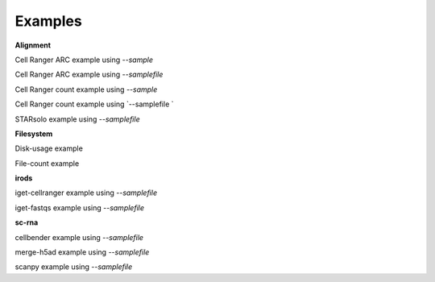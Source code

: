 .. _examples:

Examples
========


.. code-block:: shell
   :caption: Input

   solosis-cli


.. code-block:: shell
   :caption: Expected Output

   Usage: solosis-cli [OPTIONS] COMMAND [ARGS]...

    Command line utility for the Cellular Genetics programme at the Wellcome
    Sanger Institute

   Options:
    --version  Show the version and exit.
    --help     Show this message and exit.

   Commands:
    alignment   Commands for running alignment tools.
    filesystem  Commands for file and directory operations.
    irods       Commands for working with iRODS.
    ncl-bsu     Commands for Newcastle University BSU.
    sc-rna      Commands for single-cell RNA-seq workflows.


**Alignment**

Cell Ranger ARC example using `--sample`

.. code-block:: shell
   :caption: Input

   solosis-cli alignment cellranger-arc --sample HCA_rFSKI14910984 --libraries /lustre/scratch126/cellgen/team298/lg28/irods_test/libARC.csv 


.. code-block:: shell
   :caption: Expected Output

      SOLOSIS    ~  version 0.3.0
    [info] Starting Process: cellranger-arc
    Job <192355> is submitted to queue <normal>.

Cell Ranger ARC example using `--samplefile`

.. code-block:: shell
   :caption: Input

   solosis-cli alignment cellranger-arc --samplefile /lustre/scratch126/cellgen/team298/lg28/irods_test/ARC.csv --libraries /lustre/scratch126/cellgen/team298/lg28/irods_test/libARC.csv


.. code-block:: shell
    :caption: Expected Output

      SOLOSIS    ~  version 0.3.0
    [info] Starting Process: cellranger-arc
    Job <192355> is submitted to queue <normal>.


Cell Ranger count example using `--sample`

.. code-block:: shell
   :caption: Input

   solosis-cli alignment cellranger-count --sample HCA_SkO14189565


.. code-block:: shell
   :caption: Expected Output

      SOLOSIS    ~  version 0.3.0
    [info] Starting Process: cellranger-count
    [info] loading Cell Ranger version 7.2.0
    [action] executing command: /nfs/users/nfs_l/lg28/repos/solosis/bin/alignment/cellranger-count/submit.sh HCA_SkO14542036 7.2.0 --no-bam
    [progress] starting Cell Ranger for samples: HCA_SkO14542036...
    [progress] Cell Ranger submitted successfully:
    ** See avaiable options using: cellranger -h
    Job <199964> is submitted to queue <normal>.

    [success] cellranger submission complete. run `bjobs -w`  for progress.


Cell Ranger count example using `--samplefile `

.. code-block:: shell
   :caption: Input

   solosis-cli alignment cellranger-count --samplefile /lustre/scratch126/cellgen/team298/lg28/irods_test/sol_input.csv


.. code-block:: shell
   :caption: Expected Output

      SOLOSIS    ~  version 0.3.0
    [info] Starting Process: cellranger-count
    [info] loading Cell Ranger version 7.2.0
    [action] executing command: /nfs/users/nfs_l/lg28/repos/solosis/bin/alignment/cellranger-count/submit.sh HCA_SkO14542035,HCA_SkO14542036 7.2.0 --no-bam
    [progress] starting Cell Ranger for samples: HCA_SkO14542035,HCA_SkO14542036...
    [progress] Cell Ranger submitted successfully:
    ** See avaiable options using: cellranger -h
    Job <201312> is submitted to queue <normal>.

    [success] cellranger submission complete. run `bjobs -w`  for progress.


STARsolo example using `--samplefile`

.. code-block:: shell
   :caption: Input

   solosis-cli alignment starsolo --samplefile /lustre/scratch126/cellgen/team298/lg28/irods_test/sol_input.csv


.. code-block:: shell
   :caption: Expected Output

     SOLOSIS    ~  version 0.3.0
    [info] Starting Process: starsolo
    [info] loading starsolo
    [action] executing command: /nfs/users/nfs_l/lg28/repos/solosis/bin/alignment/starsolo/submit.sh HCA_SkO14542035,HCA_SkO14542036
    [progress] starting starsolo for samples: HCA_SkO14542035,HCA_SkO14542036...
    [progress] starsolo submitted successfully:
    Job <201433> is submitted to queue <normal>.
    Submitted array LSF job for 2 samples.

    [success] starsolo submission complete. run `bjobs -w`  for progress.


**Filesystem**

Disk-usage example 

.. code-block:: shell
   :caption: Input

   solosis-cli filesystem disk-usage


.. code-block:: shell
   :caption: Expected Output

     SOLOSIS    ~  version 0.3.0
    [info] Starting Process: disk-usage
    [progress] Calculating disk usage for team298 ...
    [progress] 
    workspace    size   used     avail  use%  
    ---------    -----  ------   -----  ----- 
    Lustre       45T    41.03T   4T     91%   
    nfs          60T    49T      12T    81%   
    warehouse    1.0T   769G     256G   76%


File-count example 

.. code-block:: shell
   :caption: Input

   solosis-cli filesystem file-count


.. code-block:: shell
   :caption: Expected Output

      SOLOSIS    ~  version 0.3.0
    [info] Launching: filecount
    [progress] 
    Script completed. Email sent to lg28@sanger.ac.uk


**irods**

iget-cellranger example using `--samplefile`

.. code-block:: shell
   :caption: Input

   solosis-cli irods iget-cellranger --samplefile /lustre/scratch126/cellgen/team298/lg28/irods_test/sol_input.csv


.. code-block:: shell
   :caption: Expected Output

      SOLOSIS    ~  version 0.3.0
    [info] Starting Process: iget-cellranger
    [success] Command executed successfully.
    [info] Samples for download:
    1. HCA_SkO14542035
    2. HCA_SkO14542036
    [success] LSF Job ID 202652 submitted to 'small' queue.
    [info] Use `bjobs` to monitor job completion.
    [info] View job logs at $HOME/logs.


iget-fastqs example using `--samplefile`

.. code-block:: shell
   :caption: Input

    solosis-cli irods iget-fastqs --samplefile /lustre/scratch126/cellgen/team298/lg28/irods_test/sol_input.csv


.. code-block:: shell
   :caption: Expected Output

      SOLOSIS    ~  version 0.3.0
    [info] Starting Process: iget-fastqs
    [success] Command executed successfully.
    [progress] samples without FASTQ files: ['HCA_SkO14542035', 'HCA_SkO14542036']
    [progress] executing command: /nfs/users/nfs_l/lg28/repos/solosis/bin/irods/iget-fastqs/submit.sh HCA_SkO14542035,HCA_SkO14542036
    [progress] starting process for samples: HCA_SkO14542035,HCA_SkO14542036...
    \ #*spinner*


**sc-rna**

cellbender example using `--samplefile`

.. code-block:: shell
   :caption: Input

   solosis-cli sc-rna cellbender --samplefile /lustre/scratch126/cellgen/team298/lg28/irods_test/sol_input.csv --total_droplets_included 30000


.. code-block:: shell
   :caption: Expected Output

      SOLOSIS    ~  version 0.3.0osis$ 
    ** See avaiable options using: cellbender remove-background -h
    ** Using custom python for this environment
    python=3.10.12 cellbender=0.3.0 torch=2.3.1
    Job <203560> is submitted to queue <gpu-normal>.



merge-h5ad example using `--samplefile`

.. code-block:: shell
   :caption: Input

    solosis-cli sc-rna merge-h5ad --samplefile /lustre/scratch126/cellgen/team298/lg28/irods_test/sol_input.csv --merged_filename merged.h5ad


.. code-block:: shell
   :caption: Expected Output

      SOLOSIS    ~  version 0.3.0
    Your run token is: 
    Generating a bsub script rna_merge_.bsub
    Job <205162> is submitted to default queue <normal>.

scanpy example using `--samplefile`

.. code-block:: shell
   :caption: Input

   solosis-cli sc-rna scanpy --samplefile /lustre/scratch126/cellgen/team298/lg28/irods_test/sol_input.csv 


.. code-block:: shell
   :caption: Expected Output

      SOLOSIS    ~  version 0.3.0
    (2) [Info] _HCA_SkO14542035 will be processed in /lustre/scratch126/cellgen/team298/sample_data//_HCA_SkO14542035/rna_scanpy/
    (3) [Info] _HCA_SkO14542036 will be processed in /lustre/scratch126/cellgen/team298/sample_data//_HCA_SkO14542036/rna_scanpy/
    [Info] batch job submitted. check using 'bjobs -w' command
    Job <205522> is submitted to default queue <normal>.